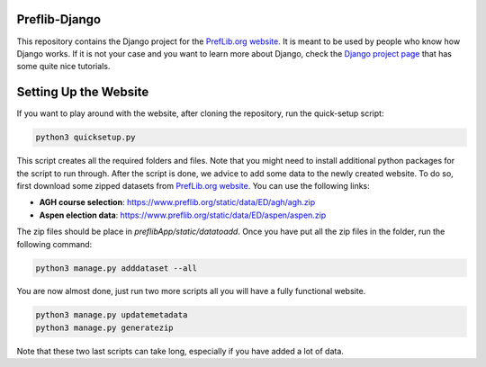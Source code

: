 Preflib-Django
==============

This repository contains the Django project for the `PrefLib.org website <https://www.preflib.org/>`_. It is meant to be used by people who know how Django works. If it is not your case and you want to learn more about Django, check the `Django project page <https://www.djangoproject.com/>`_ that has some quite nice tutorials.

Setting Up the Website
======================

If you want to play around with the website, after cloning the repository, run the quick-setup script:

.. code-block:: bash

	python3 quicksetup.py

This script creates all the required folders and files. Note that you might need to install additional python packages for the script to run through. After the script is done, we advice to add some data to the newly created website. To do so, first download some zipped datasets from `PrefLib.org website <https://www.preflib.org/>`_. You can use the following links:

* **AGH course selection**: `https://www.preflib.org/static/data/ED/agh/agh.zip <https://www.preflib.org/static/data/ED/agh/agh.zip>`_
* **Aspen election data**: `https://www.preflib.org/static/data/ED/aspen/aspen.zip <https://www.preflib.org/static/data/ED/aspen/aspen.zip>`_

The zip files should be place in `preflibApp/static/datatoadd`. Once you have put all the zip files in the folder, run the following command:

.. code-block:: bash

	python3 manage.py adddataset --all

You are now almost done, just run two more scripts all you will have a fully functional website.

.. code-block:: bash

	python3 manage.py updatemetadata
	python3 manage.py generatezip

Note that these two last scripts can take long, especially if you have added a lot of data.